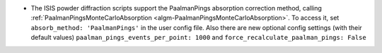 - The ISIS powder diffraction scripts support the PaalmanPings absorption correction method,
  calling :ref:`PaalmanPingsMonteCarloAbsorption <algm-PaalmanPingsMonteCarloAbsorption>`.
  To access it, set ``absorb_method: 'PaalmanPings'`` in the user config file.
  Also there are new optional config settings (with their default values)
  ``paalman_pings_events_per_point: 1000`` and ``force_recalculate_paalman_pings: False``